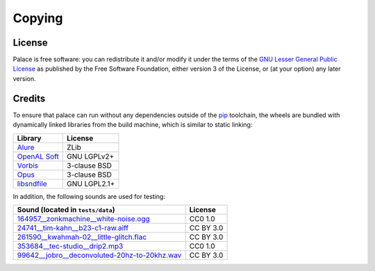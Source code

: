Copying
=======

License
-------
Palace is free software: you can redistribute it and/or modify it
under the terms of the `GNU Lesser General Public License`_
as published by the Free Software Foundation, either version 3
of the License, or (at your option) any later version.

.. _GNU Lesser General Public License:
   https://www.gnu.org/licenses/lgpl-3.0.en.html

Credits
-------

To ensure that palace can run without any dependencies outside of the `pip`_
toolchain, the wheels are bundled with dynamically linked libraries from
the build machine, which is similar to static linking:

==============  ============
Library         License
==============  ============
`Alure`_        ZLib
`OpenAL Soft`_  GNU LGPLv2+
`Vorbis`_       3-clause BSD
`Opus`_         3-clause BSD
`libsndfile`_   GNU LGPL2.1+
==============  ============

In addition, the following sounds are used for testing:

===============================================  =========
Sound (located in ``tests/data``)                License
===============================================  =========
`164957__zonkmachine__white-noise.ogg`_          CC0 1.0
`24741__tim-kahn__b23-c1-raw.aiff`_              CC BY 3.0
`261590__kwahmah-02__little-glitch.flac`_        CC BY 3.0
`353684__tec-studio__drip2.mp3`_                 CC0 1.0
`99642__jobro__deconvoluted-20hz-to-20khz.wav`_  CC BY 3.0
===============================================  =========

.. _pip: https://pip.pypa.io/en/latest/
.. _Alure: https://github.com/kcat/alure
.. _OpenAL Soft: https://kcat.strangesoft.net/openal.html
.. _Vorbis: https://xiph.org/vorbis/
.. _Opus: https://opus-codec.org/
.. _libsndfile: http://www.mega-nerd.com/libsndfile/
.. _164957__zonkmachine__white-noise.ogg: https://freesound.org/s/164957/
.. _24741__tim-kahn__b23-c1-raw.aiff: https://freesound.org/s/24741/
.. _261590__kwahmah-02__little-glitch.flac: https://freesound.org/s/261590/
.. _353684__tec-studio__drip2.mp3: https://freesound.org/s/353684/
.. _99642__jobro__deconvoluted-20hz-to-20khz.wav: https://freesound.org/s/99642/
